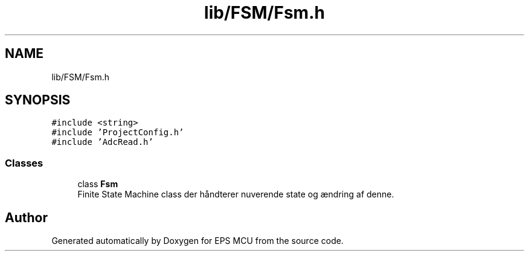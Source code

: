 .TH "lib/FSM/Fsm.h" 3 "Tue May 17 2022" "EPS MCU" \" -*- nroff -*-
.ad l
.nh
.SH NAME
lib/FSM/Fsm.h
.SH SYNOPSIS
.br
.PP
\fC#include <string>\fP
.br
\fC#include 'ProjectConfig\&.h'\fP
.br
\fC#include 'AdcRead\&.h'\fP
.br

.SS "Classes"

.in +1c
.ti -1c
.RI "class \fBFsm\fP"
.br
.RI "Finite State Machine class der håndterer nuverende state og ændring af denne\&. "
.in -1c
.SH "Author"
.PP 
Generated automatically by Doxygen for EPS MCU from the source code\&.
